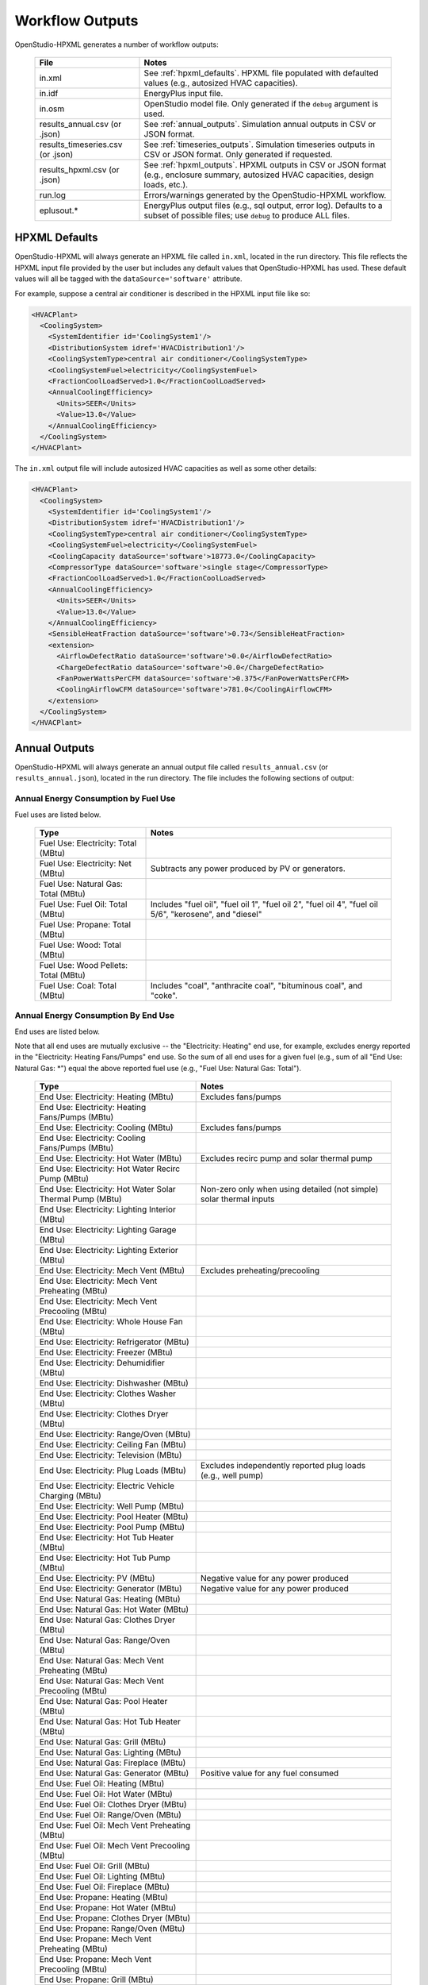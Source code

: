 .. _workflow_outputs:

Workflow Outputs
================

OpenStudio-HPXML generates a number of workflow outputs:

  =================================  ======================================
  File                               Notes
  =================================  ======================================
  in.xml                             See :ref:`hpxml_defaults`. HPXML file populated with defaulted values (e.g., autosized HVAC capacities).
  in.idf                             EnergyPlus input file.
  in.osm                             OpenStudio model file. Only generated if the ``debug`` argument is used.
  results_annual.csv (or .json)      See :ref:`annual_outputs`. Simulation annual outputs in CSV or JSON format.
  results_timeseries.csv (or .json)  See :ref:`timeseries_outputs`. Simulation timeseries outputs in CSV or JSON format. Only generated if requested.
  results_hpxml.csv (or .json)       See :ref:`hpxml_outputs`. HPXML outputs in CSV or JSON format (e.g., enclosure summary, autosized HVAC capacities, design loads, etc.).
  run.log                            Errors/warnings generated by the OpenStudio-HPXML workflow.
  eplusout.*                         EnergyPlus output files (e.g., sql output, error log). Defaults to a subset of possible files; use ``debug`` to produce ALL files.
  =================================  ======================================

.. _hpxml_defaults:

HPXML Defaults
--------------

OpenStudio-HPXML will always generate an HPXML file called ``in.xml``, located in the run directory.
This file reflects the HPXML input file provided by the user but includes any default values that OpenStudio-HPXML has used.
These default values will all be tagged with the ``dataSource='software'`` attribute.

For example, suppose a central air conditioner is described in the HPXML input file like so:

.. code-block:: XML

  <HVACPlant>
    <CoolingSystem>
      <SystemIdentifier id='CoolingSystem1'/>
      <DistributionSystem idref='HVACDistribution1'/>
      <CoolingSystemType>central air conditioner</CoolingSystemType>
      <CoolingSystemFuel>electricity</CoolingSystemFuel>
      <FractionCoolLoadServed>1.0</FractionCoolLoadServed>
      <AnnualCoolingEfficiency>
        <Units>SEER</Units>
        <Value>13.0</Value>
      </AnnualCoolingEfficiency>
    </CoolingSystem>
  </HVACPlant>

The ``in.xml`` output file will include autosized HVAC capacities as well as some other details:

.. code-block:: XML
 
  <HVACPlant>
    <CoolingSystem>
      <SystemIdentifier id='CoolingSystem1'/>
      <DistributionSystem idref='HVACDistribution1'/>
      <CoolingSystemType>central air conditioner</CoolingSystemType>
      <CoolingSystemFuel>electricity</CoolingSystemFuel>
      <CoolingCapacity dataSource='software'>18773.0</CoolingCapacity>
      <CompressorType dataSource='software'>single stage</CompressorType>
      <FractionCoolLoadServed>1.0</FractionCoolLoadServed>
      <AnnualCoolingEfficiency>
        <Units>SEER</Units>
        <Value>13.0</Value>
      </AnnualCoolingEfficiency>
      <SensibleHeatFraction dataSource='software'>0.73</SensibleHeatFraction>
      <extension>
        <AirflowDefectRatio dataSource='software'>0.0</AirflowDefectRatio>
        <ChargeDefectRatio dataSource='software'>0.0</ChargeDefectRatio>
        <FanPowerWattsPerCFM dataSource='software'>0.375</FanPowerWattsPerCFM>
        <CoolingAirflowCFM dataSource='software'>781.0</CoolingAirflowCFM>
      </extension>
    </CoolingSystem>
  </HVACPlant>

.. _annual_outputs:

Annual Outputs
--------------

OpenStudio-HPXML will always generate an annual output file called ``results_annual.csv`` (or ``results_annual.json``), located in the run directory.
The file includes the following sections of output:

Annual Energy Consumption by Fuel Use
~~~~~~~~~~~~~~~~~~~~~~~~~~~~~~~~~~~~~

Fuel uses are listed below.

   ====================================  ===========================
   Type                                  Notes
   ====================================  ===========================
   Fuel Use: Electricity: Total (MBtu)
   Fuel Use: Electricity: Net (MBtu)     Subtracts any power produced by PV or generators.
   Fuel Use: Natural Gas: Total (MBtu)
   Fuel Use: Fuel Oil: Total (MBtu)      Includes "fuel oil", "fuel oil 1", "fuel oil 2", "fuel oil 4", "fuel oil 5/6", "kerosene", and "diesel"
   Fuel Use: Propane: Total (MBtu)
   Fuel Use: Wood: Total (MBtu)
   Fuel Use: Wood Pellets: Total (MBtu)
   Fuel Use: Coal: Total (MBtu)          Includes "coal", "anthracite coal", "bituminous coal", and "coke".
   ====================================  ===========================

Annual Energy Consumption By End Use
~~~~~~~~~~~~~~~~~~~~~~~~~~~~~~~~~~~~

End uses are listed below.

Note that all end uses are mutually exclusive -- the "Electricity: Heating" end use, for example, excludes energy reported in the "Electricity: Heating Fans/Pumps" end use.
So the sum of all end uses for a given fuel (e.g., sum of all "End Use: Natural Gas: \*") equal the above reported fuel use (e.g., "Fuel Use: Natural Gas: Total").

   ===================================================================  ====================================================
   Type                                                                 Notes
   ===================================================================  ====================================================
   End Use: Electricity: Heating (MBtu)                                 Excludes fans/pumps
   End Use: Electricity: Heating Fans/Pumps (MBtu)
   End Use: Electricity: Cooling (MBtu)                                 Excludes fans/pumps
   End Use: Electricity: Cooling Fans/Pumps (MBtu)
   End Use: Electricity: Hot Water (MBtu)                               Excludes recirc pump and solar thermal pump
   End Use: Electricity: Hot Water Recirc Pump (MBtu)
   End Use: Electricity: Hot Water Solar Thermal Pump (MBtu)            Non-zero only when using detailed (not simple) solar thermal inputs
   End Use: Electricity: Lighting Interior (MBtu)
   End Use: Electricity: Lighting Garage (MBtu)
   End Use: Electricity: Lighting Exterior (MBtu)
   End Use: Electricity: Mech Vent (MBtu)                               Excludes preheating/precooling
   End Use: Electricity: Mech Vent Preheating (MBtu)
   End Use: Electricity: Mech Vent Precooling (MBtu)
   End Use: Electricity: Whole House Fan (MBtu)
   End Use: Electricity: Refrigerator (MBtu)
   End Use: Electricity: Freezer (MBtu)
   End Use: Electricity: Dehumidifier (MBtu)
   End Use: Electricity: Dishwasher (MBtu)
   End Use: Electricity: Clothes Washer (MBtu)
   End Use: Electricity: Clothes Dryer (MBtu)
   End Use: Electricity: Range/Oven (MBtu)
   End Use: Electricity: Ceiling Fan (MBtu)
   End Use: Electricity: Television (MBtu)
   End Use: Electricity: Plug Loads (MBtu)                              Excludes independently reported plug loads (e.g., well pump)
   End Use: Electricity: Electric Vehicle Charging (MBtu)
   End Use: Electricity: Well Pump (MBtu)
   End Use: Electricity: Pool Heater (MBtu)
   End Use: Electricity: Pool Pump (MBtu)
   End Use: Electricity: Hot Tub Heater (MBtu)
   End Use: Electricity: Hot Tub Pump (MBtu)
   End Use: Electricity: PV (MBtu)                                      Negative value for any power produced
   End Use: Electricity: Generator (MBtu)                               Negative value for any power produced
   End Use: Natural Gas: Heating (MBtu)
   End Use: Natural Gas: Hot Water (MBtu)
   End Use: Natural Gas: Clothes Dryer (MBtu)
   End Use: Natural Gas: Range/Oven (MBtu)
   End Use: Natural Gas: Mech Vent Preheating (MBtu)
   End Use: Natural Gas: Mech Vent Precooling (MBtu)
   End Use: Natural Gas: Pool Heater (MBtu)
   End Use: Natural Gas: Hot Tub Heater (MBtu)
   End Use: Natural Gas: Grill (MBtu)
   End Use: Natural Gas: Lighting (MBtu)
   End Use: Natural Gas: Fireplace (MBtu)
   End Use: Natural Gas: Generator (MBtu)                               Positive value for any fuel consumed
   End Use: Fuel Oil: Heating (MBtu)
   End Use: Fuel Oil: Hot Water (MBtu)
   End Use: Fuel Oil: Clothes Dryer (MBtu)
   End Use: Fuel Oil: Range/Oven (MBtu)
   End Use: Fuel Oil: Mech Vent Preheating (MBtu)
   End Use: Fuel Oil: Mech Vent Precooling (MBtu)
   End Use: Fuel Oil: Grill (MBtu)
   End Use: Fuel Oil: Lighting (MBtu)
   End Use: Fuel Oil: Fireplace (MBtu)
   End Use: Propane: Heating (MBtu)
   End Use: Propane: Hot Water (MBtu)
   End Use: Propane: Clothes Dryer (MBtu)
   End Use: Propane: Range/Oven (MBtu)
   End Use: Propane: Mech Vent Preheating (MBtu)
   End Use: Propane: Mech Vent Precooling (MBtu)
   End Use: Propane: Grill (MBtu)
   End Use: Propane: Lighting (MBtu)
   End Use: Propane: Fireplace (MBtu)
   End Use: Propane: Generator (MBtu)                                   Positive value for any fuel consumed
   End Use: Wood Cord: Heating (MBtu)
   End Use: Wood Cord: Hot Water (MBtu)
   End Use: Wood Cord: Clothes Dryer (MBtu)
   End Use: Wood Cord: Range/Oven (MBtu)
   End Use: Wood Cord: Mech Vent Preheating (MBtu)
   End Use: Wood Cord: Mech Vent Precooling (MBtu)
   End Use: Wood Cord: Grill (MBtu)
   End Use: Wood Cord: Lighting (MBtu)
   End Use: Wood Cord: Fireplace (MBtu)
   End Use: Wood Pellets: Heating (MBtu)
   End Use: Wood Pellets: Hot Water (MBtu)
   End Use: Wood Pellets: Clothes Dryer (MBtu)
   End Use: Wood Pellets: Range/Oven (MBtu)
   End Use: Wood Pellets: Mech Vent Preheating (MBtu)
   End Use: Wood Pellets: Mech Vent Precooling (MBtu)
   End Use: Wood Pellets: Grill (MBtu)
   End Use: Wood Pellets: Lighting (MBtu)
   End Use: Wood Pellets: Fireplace (MBtu)
   End Use: Coal: Heating (MBtu)
   End Use: Coal: Hot Water (MBtu)
   End Use: Coal: Clothes Dryer (MBtu)
   End Use: Coal: Range/Oven (MBtu)
   End Use: Coal: Mech Vent Preheating (MBtu)
   End Use: Coal: Mech Vent Precooling (MBtu)
   End Use: Coal: Grill (MBtu)
   End Use: Coal: Lighting (MBtu)
   End Use: Coal: Fireplace (MBtu)
   ===================================================================  ====================================================

Annual Building Loads
~~~~~~~~~~~~~~~~~~~~~

Annual building loads are listed below.

   =====================================  ==================================================================
   Type                                   Notes
   =====================================  ==================================================================
   Load: Heating: Delivered (MBtu)        Includes HVAC distribution losses.
   Load: Cooling: Delivered (MBtu)        Includes HVAC distribution losses.
   Load: Hot Water: Delivered (MBtu)      Includes contributions by desuperheaters or solar thermal systems.
   Load: Hot Water: Tank Losses (MBtu)
   Load: Hot Water: Desuperheater (MBtu)  Load served by the desuperheater.
   Load: Hot Water: Solar Thermal (MBtu)  Load served by the solar thermal system.
   =====================================  ==================================================================

Note that the "Delivered" loads represent the energy delivered by the HVAC/DHW system; if a system is significantly undersized, there will be unmet load not reflected by these values.

Annual Unmet Hours
~~~~~~~~~~~~~~~~~~

Annual unmet hours are listed below.

   =========================  =====
   Type                       Notes
   =========================  =====
   Unmet Hours: Heating (hr)  Number of hours where the heating setpoint is not maintained.
   Unmet Hours: Cooling (hr)  Number of hours where the cooling setpoint is not maintained.
   =========================  =====

These numbers reflect the number of hours of the year when the conditioned space temperature is more than 0.2 deg-C (0.36 deg-F) from the setpoint during heating/cooling.

Peak Building Electricity
~~~~~~~~~~~~~~~~~~~~~~~~~

Peak building electricity outputs are listed below.

   ==================================  =========================================================
   Type                                Notes
   ==================================  =========================================================
   Peak Electricity: Winter Total (W)  Winter season defined by operation of the heating system.
   Peak Electricity: Summer Total (W)  Summer season defined by operation of the cooling system.
   ==================================  =========================================================

Peak Building Loads
~~~~~~~~~~~~~~~~~~~

Peak building loads are listed below.

   ====================================  ==================================
   Type                                  Notes
   ====================================  ==================================
   Peak Load: Heating: Delivered (kBtu)  Includes HVAC distribution losses.
   Peak Load: Cooling: Delivered (kBtu)  Includes HVAC distribution losses.
   ====================================  ==================================

Note that the "Delivered" peak loads represent the energy delivered by the HVAC system; if a system is significantly undersized, there will be unmet peak load not reflected by these values.

Annual Component Building Loads
~~~~~~~~~~~~~~~~~~~~~~~~~~~~~~~

**Note**: This section is only available if the ``--add-component-loads`` argument is used.
The argument is not used by default for faster performance.

Component loads represent the estimated contribution of different building components to the annual heating/cooling building loads.
The sum of component loads for heating (or cooling) will roughly equal the annual heating (or cooling) building load reported above.

Component loads disaggregated by Heating/Cooling are listed below.
   
   =================================================  =========================================================================================================
   Type                                               Notes
   =================================================  =========================================================================================================
   Component Load: \*: Roofs (MBtu)                   Heat gain/loss through HPXML ``Roof`` elements adjacent to conditioned space
   Component Load: \*: Ceilings (MBtu)                Heat gain/loss through HPXML ``FrameFloor`` elements (inferred to be ceilings) adjacent to conditioned space
   Component Load: \*: Walls (MBtu)                   Heat gain/loss through HPXML ``Wall`` elements adjacent to conditioned space
   Component Load: \*: Rim Joists (MBtu)              Heat gain/loss through HPXML ``RimJoist`` elements adjacent to conditioned space
   Component Load: \*: Foundation Walls (MBtu)        Heat gain/loss through HPXML ``FoundationWall`` elements adjacent to conditioned space
   Component Load: \*: Doors (MBtu)                   Heat gain/loss through HPXML ``Door`` elements adjacent to conditioned space
   Component Load: \*: Windows (MBtu)                 Heat gain/loss through HPXML ``Window`` elements adjacent to conditioned space, including solar
   Component Load: \*: Skylights (MBtu)               Heat gain/loss through HPXML ``Skylight`` elements adjacent to conditioned space, including solar
   Component Load: \*: Floors (MBtu)                  Heat gain/loss through HPXML ``FrameFloor`` elements (inferred to be floors) adjacent to conditioned space
   Component Load: \*: Slabs (MBtu)                   Heat gain/loss through HPXML ``Slab`` elements adjacent to conditioned space
   Component Load: \*: Internal Mass (MBtu)           Heat gain/loss from internal mass (e.g., furniture, interior walls/floors) in conditioned space
   Component Load: \*: Infiltration (MBtu)            Heat gain/loss from airflow induced by stack and wind effects
   Component Load: \*: Natural Ventilation (MBtu)     Heat gain/loss from airflow through operable windows
   Component Load: \*: Mechanical Ventilation (MBtu)  Heat gain/loss from airflow/fan energy from mechanical ventilation systems (including clothes dryer exhaust)
   Component Load: \*: Whole House Fan (MBtu)         Heat gain/loss from airflow due to a whole house fan
   Component Load: \*: Ducts (MBtu)                   Heat gain/loss from conduction and leakage losses through supply/return ducts outside conditioned space
   Component Load: \*: Internal Gains (MBtu)          Heat gain/loss from appliances, lighting, plug loads, water heater tank losses, etc. in the conditioned space
   =================================================  =========================================================================================================

Annual Hot Water Uses
~~~~~~~~~~~~~~~~~~~~~

Annual hot water uses are listed below.

   ===================================  ====================
   Type                                 Notes
   ===================================  ====================
   Hot Water: Clothes Washer (gal)
   Hot Water: Dishwasher (gal)
   Hot Water: Fixtures (gal)            Showers and faucets.
   Hot Water: Distribution Waste (gal) 
   ===================================  ====================

.. _timeseries_outputs:

Timeseries Outputs
------------------

OpenStudio-HPXML can optionally generate a timeseries output file.
The timeseries output file is called ``results_timeseries.csv`` (or ``results_timeseries.json``) and located in the run directory.

Depending on the outputs requested, the file may include:

   ===================================  ==================================================================================================================================
   Type                                 Notes
   ===================================  ==================================================================================================================================
   Fuel Consumptions                    Energy use for each fuel type (in kBtu for fossil fuels and kWh for electricity).
   End Use Consumptions                 Energy use for each end use type (in kBtu for fossil fuels and kWh for electricity).
   Hot Water Uses                       Water use for each end use type (in gallons).
   Total Loads                          Heating, cooling, and hot water loads (in kBtu) for the building.
   Component Loads                      Heating and cooling loads (in kBtu) disaggregated by component (e.g., Walls, Windows, Infiltration, Ducts, etc.).
   Unmet Loads                          Unmet heating and cooling loads (in kBtu) for the building.
   Zone Temperatures                    Average temperatures (in deg-F) for each space modeled (e.g., living space, attic, garage, basement, crawlspace, etc.).
   Airflows                             Airflow rates (in cfm) for infiltration, mechanical ventilation (including clothes dryer exhaust), natural ventilation, whole house fans.
   Weather                              Weather file data including outdoor temperatures, relative humidity, wind speed, and solar.
   ===================================  ==================================================================================================================================

Timeseries outputs can be one of the following frequencies: hourly, daily, monthly, or timestep (i.e., equal to the simulation timestep, which defaults to an hour but can be sub-hourly).

Timestamps in the output use the end-of-hour (or end-of-day for daily frequency, etc.) convention.
Most outputs will be summed over the hour (e.g., energy) but some will be averaged over the hour (e.g., temperatures, airflows).

.. _hpxml_outputs:

HPXML Outputs
-------------

OpenStudio-HPXML will always generate an output file called ``results_hpxml.csv`` (or ``results_hpxml.json``), located in the run directory.
Unlike the other output files that are based on EnergyPlus simulation results, this file contains outputs summarizing the HPXML file (including defaults like auto-sized HVAC systems).
The file includes the following sections of output:

Enclosure
~~~~~~~~~

Enclosure outputs are listed below.

   =======================================================  ====================
   Type                                                     Notes
   =======================================================  ====================
   Enclosure: Wall Area Thermal Boundary (ft^2)             Total thermal boundary wall area
   Enclosure: Wall Area Exterior (ft^2)                     Total exterior wall area
   Enclosure: Foundation Wall Area Exterior (ft^2)          Total exterior foundation wall area
   Enclosure: Floor Area Conditioned (ft^2)                 Total conditioned floor area
   Enclosure: Floor Area Lighting (ft^2)                    Total lighting floor area
   Enclosure: Ceiling Area Thermal Boundary (ft^2)          Total thermal boundary ceiling area
   Enclosure: Roof Area (ft^2)                              Total roof area
   Enclosure: Window Area (ft^2)                            Total window area
   Enclosure: Door Area (ft^2)                              Total door area
   Enclosure: Duct Area Unconditioned (ft^2)                Total unconditioned duct area
   Enclosure: Rim Joist Area (ft^2)                         Total rim joist area
   Enclosure: Slab Exposed Perimeter Thermal Boundary (ft)  Total thermal boundary slab exposed perimeter
   =======================================================  ====================

Systems
~~~~~~~

System outputs are listed below.

   =======================================================  ====================
   Type                                                     Notes
   =======================================================  ====================
   Systems: Cooling Capacity (Btu/h)                        Total HVAC cooling capacity
   Systems: Heating Capacity (Btu/h)                        Total HVAC heating capacity
   Systems: Heat Pump Backup Capacity (Btu/h)               Total HVAC heat pump backup capacity
   Systems: Water Heater Tank Volume (gal)                  Total water heater tank volume
   Systems: Mechanical Ventilation Flow Rate (cfm)          Total mechanical ventilation flow rate
   =======================================================  ====================

If the HPXML file has ``Systems/HVAC/HVACPlant/PrimarySystems`` populated, then additional system outputs will be provided:

   =======================================================  ====================
   Type                                                     Notes
   =======================================================  ====================
   Primary Systems: Cooling Capacity (Btu/h)                Cooling capacity of primary system
   Primary Systems: Heating Capacity (Btu/h)                Heating capacity of primary system
   Primary Systems: Heat Pump Backup Capacity (Btu/h)       Heat pump backup capacity of primary system
   Secondary Systems: Cooling Capacity (Btu/h)              Cooling capacity of secondary system; only provided if a non-primary system is present
   Secondary Systems: Heating Capacity (Btu/h)              Heating capacity of secondary system; only provided if a non-primary system is present
   Secondary Systems: Heat Pump Backup Capacity (Btu/h)     Heat pump backup capacity of secondary system; only provided if a non-primary system is present
   =======================================================  ====================

Design Loads
~~~~~~~~~~~~

Design load outputs are listed below.

   ================================================================  ====================
   Type                                                              Notes
   ================================================================  ====================
   Design Loads Heating: Total (Btu/h)                               Total heating design load
   Design Loads Heating: Ducts (Btu/h)                               Heating design load for ducts
   Design Loads Heating: Windows (Btu/h)                             Heating design load for windows
   Design Loads Heating: Skylights (Btu/h)                           Heating design load for skylights
   Design Loads Heating: Doors (Btu/h)                               Heating design load for doors
   Design Loads Heating: Walls (Btu/h)                               Heating design load for walls
   Design Loads Heating: Roofs (Btu/h)                               Heating design load for roofs
   Design Loads Heating: Floors (Btu/h)                              Heating design load for floors
   Design Loads Heating: Slabs (Btu/h)                               Heating design load for slabs
   Design Loads Heating: Ceilings (Btu/h)                            Heating design load for ceilings
   Design Loads Heating: Infiltration/Ventilation (Btu/h)            Heating design load for infiltration/ventilation
   Design Loads Cooling Sensible: Total (Btu/h)                      Total sensible cooling design load
   Design Loads Cooling Sensible: Ducts (Btu/h)                      Sensible cooling design load for ducts
   Design Loads Cooling Sensible: Windows (Btu/h)                    Sensible cooling design load for windows
   Design Loads Cooling Sensible: Skylights (Btu/h)                  Sensible cooling design load for skylights
   Design Loads Cooling Sensible: Doors (Btu/h)                      Sensible cooling design load for doors
   Design Loads Cooling Sensible: Walls (Btu/h)                      Sensible cooling design load for walls
   Design Loads Cooling Sensible: Roofs (Btu/h)                      Sensible cooling design load for roofs
   Design Loads Cooling Sensible: Floors (Btu/h)                     Sensible cooling design load for floors
   Design Loads Cooling Sensible: Slabs (Btu/h)                      Sensible cooling design load for slabs
   Design Loads Cooling Sensible: Ceilings (Btu/h)                   Sensible cooling design load for ceilings
   Design Loads Cooling Sensible: Infiltration/Ventilation (Btu/h)   Sensible cooling design load for infiltration/ventilation
   Design Loads Cooling Sensible: Internal Gains (Btu/h)             Sensible cooling design load for internal gains
   Design Loads Cooling Latent: Total (Btu/h)                        Total latent cooling design load
   Design Loads Cooling Latent: Ducts (Btu/h)                        Latent cooling design load for ducts
   Design Loads Cooling Latent: Infiltration/Ventilation (Btu/h)     Latent cooling design load for infiltration/ventilation
   Design Loads Cooling Latent: Internal Gains (Btu/h)               Latent cooling design load for internal gains
   ================================================================  ====================

